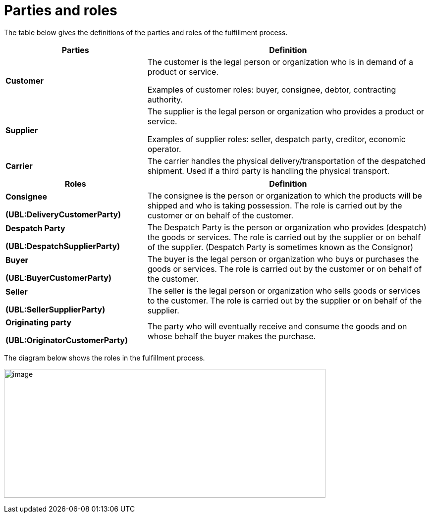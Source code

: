 [[parties-and-roles]]
= Parties and roles

The table below gives the definitions of the parties and roles of the fulfillment process.

[cols="2,4",options="header",]
|====
|Parties |Definition
|*Customer* a|
The customer is the legal person or organization who is in demand of a product or service.

Examples of customer roles: buyer, consignee, debtor, contracting authority.

|*Supplier* a|
The supplier is the legal person or organization who provides a product or service.

Examples of supplier roles: seller, despatch party, creditor, economic operator.

|*Carrier* |The carrier handles the physical delivery/transportation of the despatched shipment.
Used if a third party is handling the physical transport.
|====
[cols="2,4",options="header",]
|====
|Roles |Definition
a|
*Consignee*

*(UBL:DeliveryCustomerParty)*

 |The consignee is the person or organization to which the products will be shipped and who is taking possession.
The role is carried out by the customer or on behalf of the customer.
a|
*Despatch Party*

*(UBL:DespatchSupplierParty)*

 |The Despatch Party is the person or organization who provides (despatch) the goods or services.
The role is carried out by the supplier or on behalf of the supplier. (Despatch Party is sometimes known as the Consignor)
a|
*Buyer*

*(UBL:BuyerCustomerParty)*

 |The buyer is the legal person or organization who buys or purchases the goods or services.
The role is carried out by the customer or on behalf of the customer.
a|
*Seller*

*(UBL:SellerSupplierParty)*

 |The seller is the legal person or organization who sells goods or services to the customer.
The role is carried out by the supplier or on behalf of the supplier.
a|
*Originating party*

*(UBL:OriginatorCustomerParty)*

 |The party who will eventually receive and consume the goods and on whose behalf the buyer makes the purchase.
|====

The diagram below shows the roles in the fulfillment process.

image:images/image3.emf[image,width=649,height=260]
